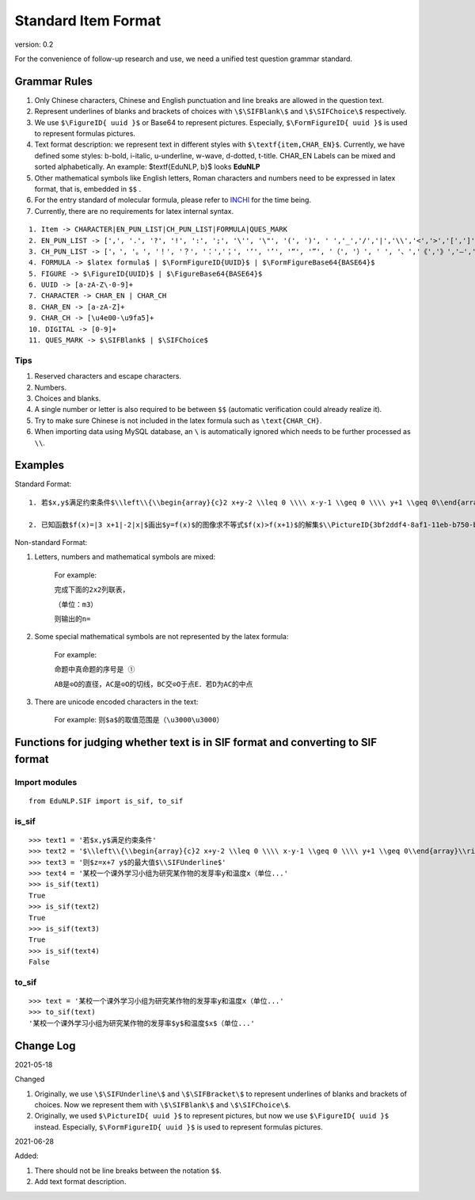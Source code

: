 Standard Item Format
=======================

version: 0.2

For the convenience of follow-up research and use, we need a unified test question grammar standard.

Grammar Rules
----------------

1. Only Chinese characters, Chinese and English punctuation and line breaks are allowed in the question text.

2. Represent underlines of blanks and brackets of choices with ``\$\SIFBlank\$`` and ``\$\SIFChoice\$`` respectively.

3. We use ``$\FigureID{ uuid }$`` or Base64 to represent pictures. Especially, ``$\FormFigureID{ uuid }$`` is used to represent formulas pictures.

4. Text format description: we represent text in different styles with ``$\textf{item,CHAR_EN}$``. Currently, we have defined some styles: b-bold, i-italic, u-underline, w-wave, d-dotted, t-title. CHAR_EN Labels can be mixed and sorted alphabetically. An example: $\textf{EduNLP, b}$ looks **EduNLP**

5. Other mathematical symbols like English letters, Roman characters and numbers need to be expressed in latex format, that is, embedded in ``$$`` .

6. For the entry standard of molecular formula, please refer to `INCHI <https://zh.wikipedia.org/wiki/%E5%9B%BD%E9%99%85%E5%8C%96%E5%90%88%E7%89%A9%E6%A0%87%E8%AF%86>`_ for the time being.

7. Currently, there are no requirements for latex internal syntax.

::

  1. Item -> CHARACTER|EN_PUN_LIST|CH_PUN_LIST|FORMULA|QUES_MARK
  2. EN_PUN_LIST -> [',', '.', '?', '!', ':', ';', '\'', '\"', '(', ')', ' ','_','/','|','\\','<','>','[',']','-']
  3. CH_PUN_LIST -> ['，', '。', '！', '？', '：','；', '‘', '’', '“', '”', '（', '）', ' ', '、','《','》','—','．']
  4. FORMULA -> $latex formula$ | $\FormFigureID{UUID}$ | $\FormFigureBase64{BASE64}$
  5. FIGURE -> $\FigureID{UUID}$ | $\FigureBase64{BASE64}$
  6. UUID -> [a-zA-Z\-0-9]+
  7. CHARACTER -> CHAR_EN | CHAR_CH
  8. CHAR_EN -> [a-zA-Z]+
  9. CHAR_CH -> [\u4e00-\u9fa5]+
  10. DIGITAL -> [0-9]+
  11. QUES_MARK -> $\SIFBlank$ | $\SIFChoice$


Tips
+++++++++++++++

1. Reserved characters and escape characters.

2. Numbers.

3. Choices and blanks.

4. A single number or letter is also required to be between ``$$`` (automatic verification could already realize it).

5. Try to make sure Chinese is not included in the latex formula such as ``\text{CHAR_CH}``.

6. When importing data using MySQL database, an ``\`` is automatically ignored which needs to be further processed as ``\\``.

Examples
-----------------

Standard Format:

::

 1. 若$x,y$满足约束条件$\\left\\{\\begin{array}{c}2 x+y-2 \\leq 0 \\\\ x-y-1 \\geq 0 \\\\ y+1 \\geq 0\\end{array}\\right.$，则$z=x+7 y$的最大值$\\SIFUnderline$'
 
 2. 已知函数$f(x)=|3 x+1|-2|x|$画出$y=f(x)$的图像求不等式$f(x)>f(x+1)$的解集$\\PictureID{3bf2ddf4-8af1-11eb-b750-b46bfc50aa29}$$\\PictureID{59b8bd14-8af1-11eb-93a5-b46bfc50aa29}$$\\PictureID{63118b3a-8b75-11eb-a5c0-b46bfc50aa29}$$\\PictureID{6a006179-8b76-11eb-b386-b46bfc50aa29}$$\\PictureID{088f15eb-8b7c-11eb-a86f-b46bfc50aa29}$

Non-standard Format:

1. Letters, numbers and mathematical symbols are mixed:

    For example:
    
    ``完成下面的2x2列联表，``
    
    ``（单位：m3）``
    
    ``则输出的n=``
    
2. Some special mathematical symbols are not represented by the latex formula:

    For example:
    
    ``命题中真命题的序号是 ①``
    
    ``AB是⊙O的直径，AC是⊙O的切线，BC交⊙O于点E．若D为AC的中点``
    
3. There are unicode encoded characters in the text:

    For example:
    ``则$a$的取值范围是（\u3000\u3000）``

Functions for judging whether text is in SIF format and converting to SIF format
--------------------------------------------------------------------------------------------------

Import modules
++++++++
::

    from EduNLP.SIF import is_sif, to_sif

is_sif
+++++++++++

::

    >>> text1 = '若$x,y$满足约束条件' 
    >>> text2 = '$\\left\\{\\begin{array}{c}2 x+y-2 \\leq 0 \\\\ x-y-1 \\geq 0 \\\\ y+1 \\geq 0\\end{array}\\right.$，' 
    >>> text3 = '则$z=x+7 y$的最大值$\\SIFUnderline$'
    >>> text4 = '某校一个课外学习小组为研究某作物的发芽率y和温度x（单位...'
    >>> is_sif(text1)
    True
    >>> is_sif(text2)
    True
    >>> is_sif(text3)
    True
    >>> is_sif(text4)
    False

to_sif
+++++++++++

::

    >>> text = '某校一个课外学习小组为研究某作物的发芽率y和温度x（单位...'
    >>> to_sif(text)
    '某校一个课外学习小组为研究某作物的发芽率$y$和温度$x$（单位...'


Change Log
----------------

2021-05-18

Changed

1. Originally, we use ``\$\SIFUnderline\$`` and ``\$\SIFBracket\$`` to represent underlines of blanks and brackets of choices. Now we represent them with ``\$\SIFBlank\$`` and ``\$\SIFChoice\$``.

2. Originally, we used ``$\PictureID{ uuid }$`` to represent pictures, but now we use ``$\FigureID{ uuid }$`` instead. Especially, ``$\FormFigureID{ uuid }$`` is used to represent formulas pictures.

2021-06-28 
  
Added:

1. There should not be line breaks between the notation ``$$``.

2. Add text format description.
